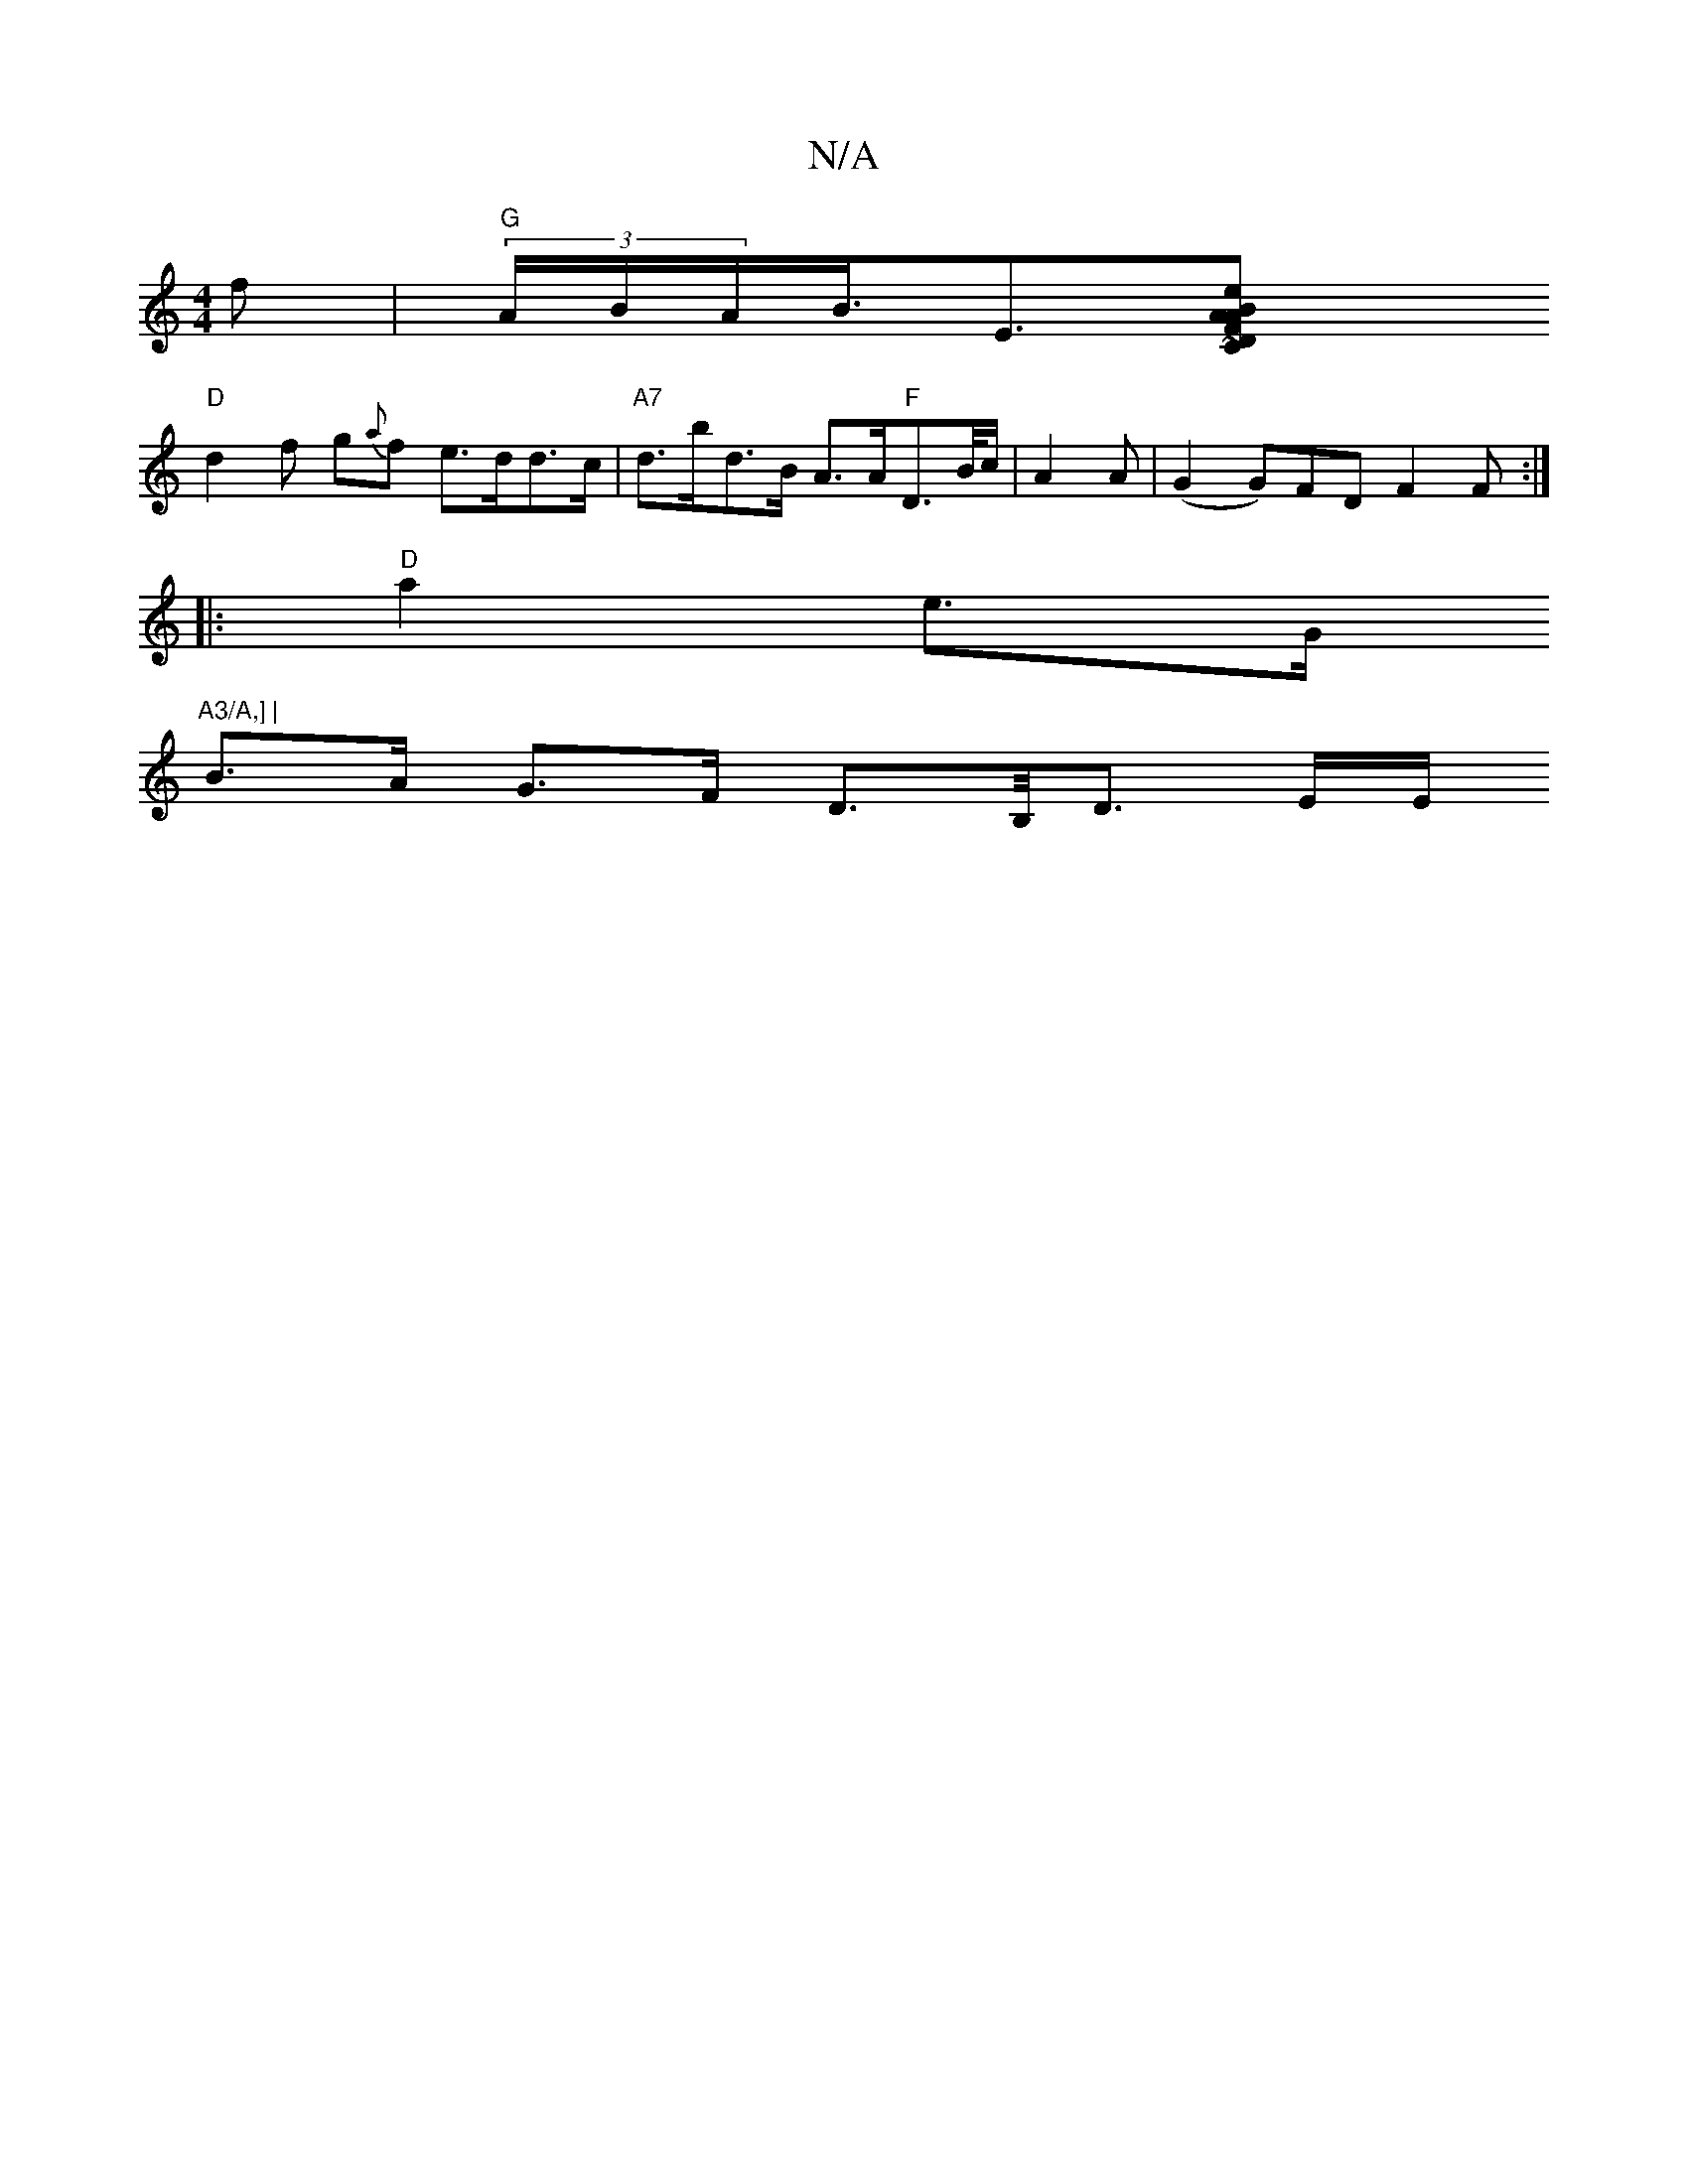 X:1
T:N/A
M:4/4
R:N/A
K:Cmajor
2 f | "G" (3A/B/A<B<E[A2|"C"D>F A2 B2 e<d | "Em" E>e{/g/}ag a2 a | ~a2 a |"E"e2f "b"BAc|
"D"d2f g{a}f e>dd>c|"A7" d>bd>B A>A"F"D>B/c/ | A2A | (G2 G)FD F2 F :|
|:"D"a2e>G "A3/A,] | 
B>A G>F D>B,<D E/E/